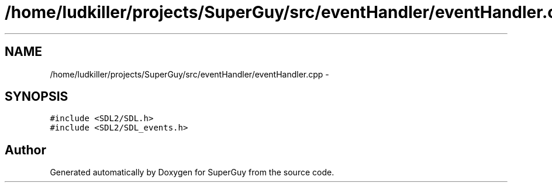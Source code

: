 .TH "/home/ludkiller/projects/SuperGuy/src/eventHandler/eventHandler.cpp" 3 "Mon Mar 25 2013" "SuperGuy" \" -*- nroff -*-
.ad l
.nh
.SH NAME
/home/ludkiller/projects/SuperGuy/src/eventHandler/eventHandler.cpp \- 
.SH SYNOPSIS
.br
.PP
\fC#include <SDL2/SDL\&.h>\fP
.br
\fC#include <SDL2/SDL_events\&.h>\fP
.br

.SH "Author"
.PP 
Generated automatically by Doxygen for SuperGuy from the source code\&.
